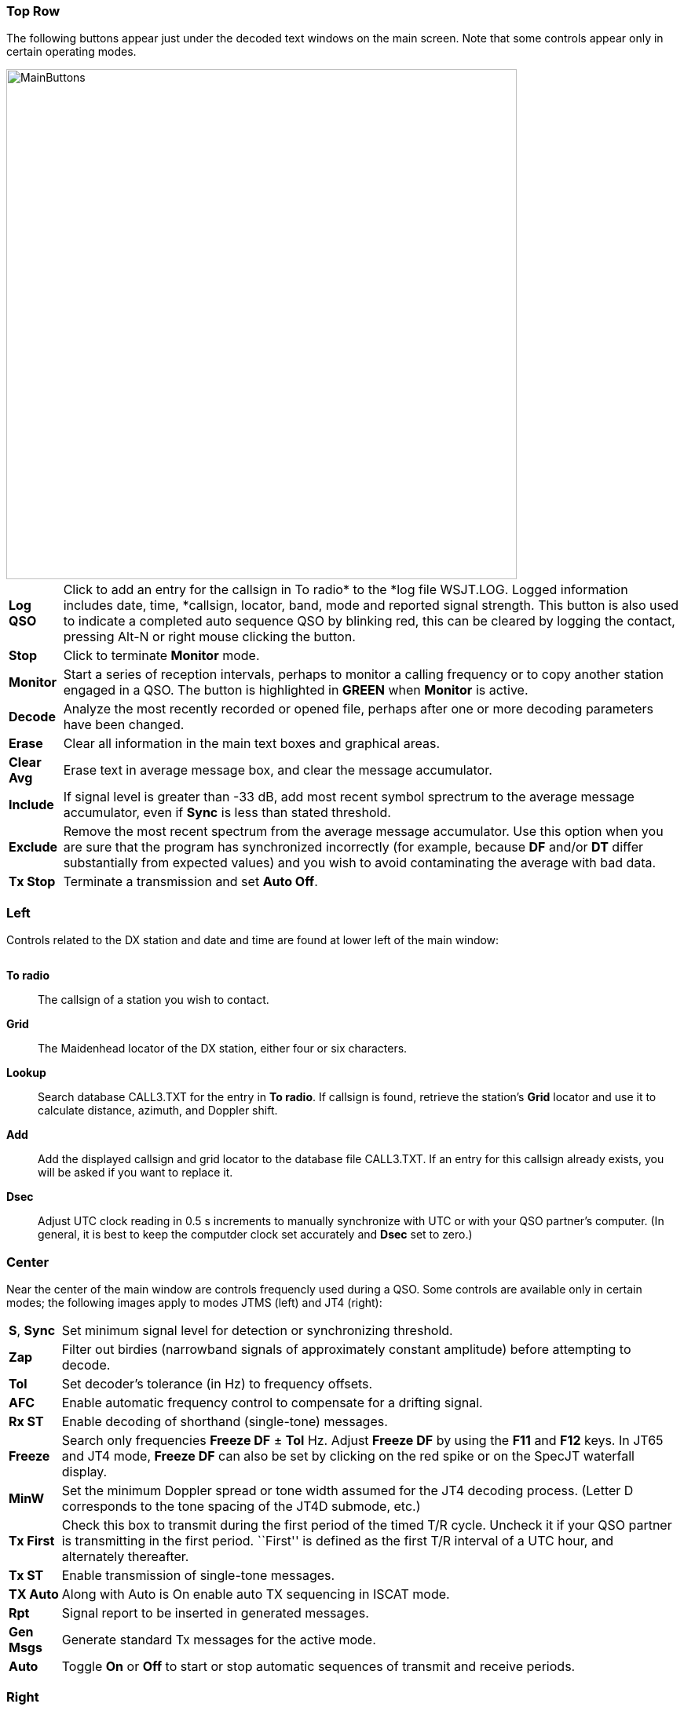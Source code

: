 === Top Row

The following buttons appear just under the decoded text windows on
the main screen.  Note that some controls appear only in certain
operating modes.

image::images/MainButtons.png[align="left",width=650]

[horizontal] 
*Log QSO*:: Click to add an entry for the callsign in To radio* to the
*log file +WSJT.LOG+.  Logged information includes date, time,
*callsign, locator, band, mode and reported signal strength.  This 
button is also used to indicate a completed auto sequence QSO by 
blinking red, this can be cleared by logging the contact, pressing
Alt-N or right mouse clicking the button.

*Stop*:: Click to terminate *Monitor* mode.

*Monitor*:: Start a series of reception intervals, perhaps to monitor
a calling frequency or to copy another station engaged in a QSO.  The
button is highlighted in [green]*GREEN* when *Monitor* is active.

*Decode*:: Analyze the most recently recorded or opened file, perhaps
after one or more decoding parameters have been changed.

*Erase*:: Clear all information in the main text boxes and graphical
areas.

*Clear Avg*:: Erase text in average message box, and clear the message
accumulator.

*Include*:: If signal level is greater than -33 dB, add most recent
symbol sprectrum to the average message accumulator, even if *Sync* is
less than stated threshold.

*Exclude*:: Remove the most recent spectrum from the average message
accumulator.  Use this option when you are sure that the program has
synchronized incorrectly (for example, because *DF* and/or *DT* differ
substantially from expected values) and you wish to avoid
contaminating the average with bad data.

*Tx Stop*:: Terminate a transmission and set *Auto Off*.

=== Left
Controls related to the DX station and date and time are found at
lower left of the main window:

image::images/Main_Left.png[align="center",alt=""]

*To radio*:: The callsign of a station you wish to contact.

*Grid*:: The Maidenhead locator of the DX station, either four or six
characters.

*Lookup*:: Search database +CALL3.TXT+ for the entry in *To radio*. If
callsign is found, retrieve the station's *Grid* locator and use it to
calculate distance, azimuth, and Doppler shift.

*Add*:: Add the displayed callsign and grid locator to the database file
+CALL3.TXT+.  If an entry for this callsign already exists, you will be
asked if you want to replace it.

*Dsec*:: Adjust UTC clock reading in 0.5 s increments to manually
synchronize with UTC or with your QSO partner's computer.  (In
general, it is best to keep the computder clock set accurately and
*Dsec* set to zero.)

=== Center

Near the center of the main window are controls frequencly used 
during a QSO.  Some controls are available only in certain modes; 
the following images apply to modes JTMS (left) and JT4 (right):

image::images/Main_Center.png[align="center",alt=""]

[horizontal]

*S*, *Sync*:: Set minimum signal level for detection or synchronizing
threshold.

*Zap*:: Filter out birdies (narrowband signals of approximately constant
amplitude) before attempting to decode.

*Tol*:: Set decoder's tolerance (in Hz) to frequency offsets.  

*AFC*:: Enable automatic frequency control to compensate for a
drifting signal.

*Rx ST*:: Enable decoding of shorthand (single-tone) messages.

*Freeze*:: Search only frequencies *Freeze DF* ± *Tol* Hz.  Adjust
*Freeze DF* by using the *F11* and *F12* keys.  In JT65 and JT4 mode,
*Freeze DF* can also be set by clicking on the red spike or on the SpecJT
waterfall display.

*MinW*:: Set the minimum Doppler spread or tone width assumed for the
JT4 decoding process.  (Letter D corresponds to the tone spacing of
the JT4D submode, etc.)

*Tx First*:: Check this box to transmit during the first period of the
timed T/R cycle.  Uncheck it if your QSO partner is transmitting in
the first period. ``First'' is defined as the first T/R interval of a
UTC hour, and alternately thereafter.

*Tx ST*:: Enable transmission of single-tone messages.

*TX Auto*:: Along with Auto is On enable auto TX sequencing in ISCAT mode.

*Rpt*:: Signal report to be inserted in generated messages.

*Gen Msgs*:: Generate standard Tx messages for the active mode.

*Auto*:: Toggle *On* or *Off* to start or stop automatic sequences of
transmit and receive periods.

=== Right

Controls for tranmitted messages appear at the right of the main
window.  You can insert a desired message into any of the six entry
fields.  The *Gen Msgs* button does this auromatically, in the
appropriate format for the mode in use.  The message marked in one of
the circles will be the one sent at the start of the next Tx sequence.
You can start a message immediately by clicking one of the *Tx1*
through *Tx6* buttons.

image::images/Main_Right.png[align="center",alt=""]

=== Menus
==== File menu
image::images/FileMenu.png[align="left",alt="File Menu"]

==== Setup Menu
image::images/SetupMenu.png[align="left",alt="Setup Menu"]

==== View Menu
image::images/ViewMenu.png[align="left",alt="Setup Menu"]

==== Mode Menu
image::images/ModeMenu.png[align="left",alt="Setup Menu"]

==== Decode Menu
image::images/DecodeMenu.png[align="left",alt="Setup Menu"]

==== Save Menu
image::images/SaveMenu.png[align="left",alt="Setup Menu"]

==== Band Menu
image::images/BandMenu.png[align="left",alt="Setup Menu"]

==== Help Menu
image::images/HelpMenu.png[align="left",alt="Setup Menu"]

==== Keyboard Shortcuts
image::images/KeyboardShortcuts.png[align="left"]

==== Special Mouse Commands
image::images/MouseCommands.png[align="left"]

=== SpecJT

image::images/SpecJT_Controls.png[align="left",width=650,alt="Setup Menu"]

[horizontal]
*BW*:: Toggle between options to display received bandwidth of 2 KHz
or 4 kHz.

*<*:: Move frequency scale left.

*|*:: Return frequency scale to default position.

*>*:: Move frequency scale right.

*Speed*:: Set the waterfall scrolling speed.  *H1* and *H2* set 
horizontal scrolling.
